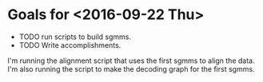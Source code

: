 * Goals for <2016-09-22 Thu>
- TODO run scripts to build sgmms.
- TODO Write accomplishments.


I'm running the alignment script that uses the first sgmms to align the data.
I'm also running the script to make the decoding graph for the first sgmms.
 
